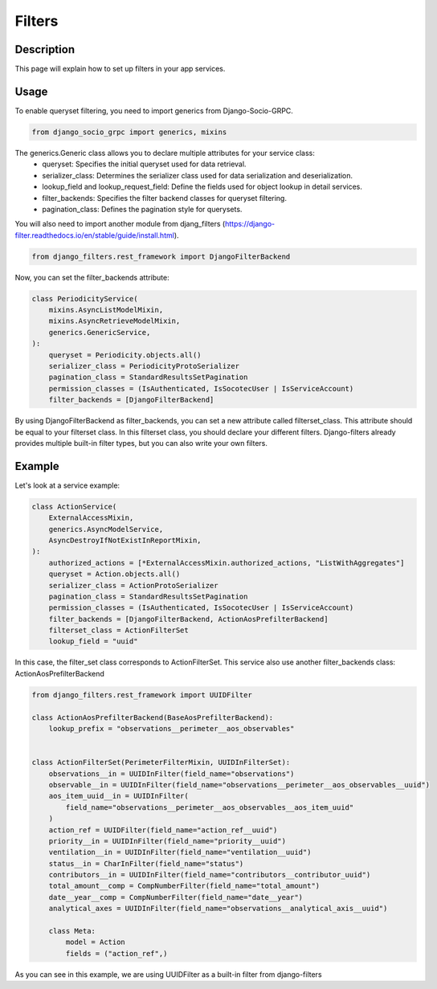 Filters
==========

Description
-----------

This page will explain how to set up filters in your app services.

Usage
-----

To enable queryset filtering, you need to import generics from Django-Socio-GRPC.

.. code-block:: python
    
    from django_socio_grpc import generics, mixins

The generics.Generic class allows you to declare multiple attributes for your service class:
    - queryset: Specifies the initial queryset used for data retrieval.
    - serializer_class: Determines the serializer class used for data serialization and deserialization.
    - lookup_field and lookup_request_field: Define the fields used for object lookup in detail services.
    - filter_backends: Specifies the filter backend classes for queryset filtering.
    - pagination_class: Defines the pagination style for querysets.

You will also need to import another module from djang_filters (https://django-filter.readthedocs.io/en/stable/guide/install.html).

.. code-block:: python

    from django_filters.rest_framework import DjangoFilterBackend

Now, you can set the filter_backends attribute:


.. code-block:: python

    class PeriodicityService(
        mixins.AsyncListModelMixin,
        mixins.AsyncRetrieveModelMixin,
        generics.GenericService,
    ):
        queryset = Periodicity.objects.all()
        serializer_class = PeriodicityProtoSerializer
        pagination_class = StandardResultsSetPagination
        permission_classes = (IsAuthenticated, IsSocotecUser | IsServiceAccount)
        filter_backends = [DjangoFilterBackend]

By using DjangoFilterBackend as filter_backends, you can set a new attribute called filterset_class. This attribute should be equal to your filterset class. In this filterset class, you should declare your different filters. Django-filters already provides multiple built-in filter types, but you can also write your own filters.

Example
-------

Let's look at a service example:
 

.. code-block:: python

    class ActionService(
        ExternalAccessMixin,
        generics.AsyncModelService,
        AsyncDestroyIfNotExistInReportMixin,
    ):
        authorized_actions = [*ExternalAccessMixin.authorized_actions, "ListWithAggregates"]
        queryset = Action.objects.all()
        serializer_class = ActionProtoSerializer
        pagination_class = StandardResultsSetPagination
        permission_classes = (IsAuthenticated, IsSocotecUser | IsServiceAccount)
        filter_backends = [DjangoFilterBackend, ActionAosPrefilterBackend]
        filterset_class = ActionFilterSet
        lookup_field = "uuid"

In this case, the filter_set class corresponds to ActionFilterSet. This service also use another filter_backends class: ActionAosPrefilterBackend

.. code-block:: python

    from django_filters.rest_framework import UUIDFilter

    class ActionAosPrefilterBackend(BaseAosPrefilterBackend):
        lookup_prefix = "observations__perimeter__aos_observables"


    class ActionFilterSet(PerimeterFilterMixin, UUIDInFilterSet):
        observations__in = UUIDInFilter(field_name="observations")
        observable__in = UUIDInFilter(field_name="observations__perimeter__aos_observables__uuid")
        aos_item_uuid__in = UUIDInFilter(
            field_name="observations__perimeter__aos_observables__aos_item_uuid"
        )
        action_ref = UUIDFilter(field_name="action_ref__uuid")
        priority__in = UUIDInFilter(field_name="priority__uuid")
        ventilation__in = UUIDInFilter(field_name="ventilation__uuid")
        status__in = CharInFilter(field_name="status")
        contributors__in = UUIDInFilter(field_name="contributors__contributor_uuid")
        total_amount__comp = CompNumberFilter(field_name="total_amount")
        date__year__comp = CompNumberFilter(field_name="date__year")
        analytical_axes = UUIDInFilter(field_name="observations__analytical_axis__uuid")

        class Meta:
            model = Action
            fields = ("action_ref",)

As you can see in this example, we are using UUIDFilter as a built-in filter from django-filters